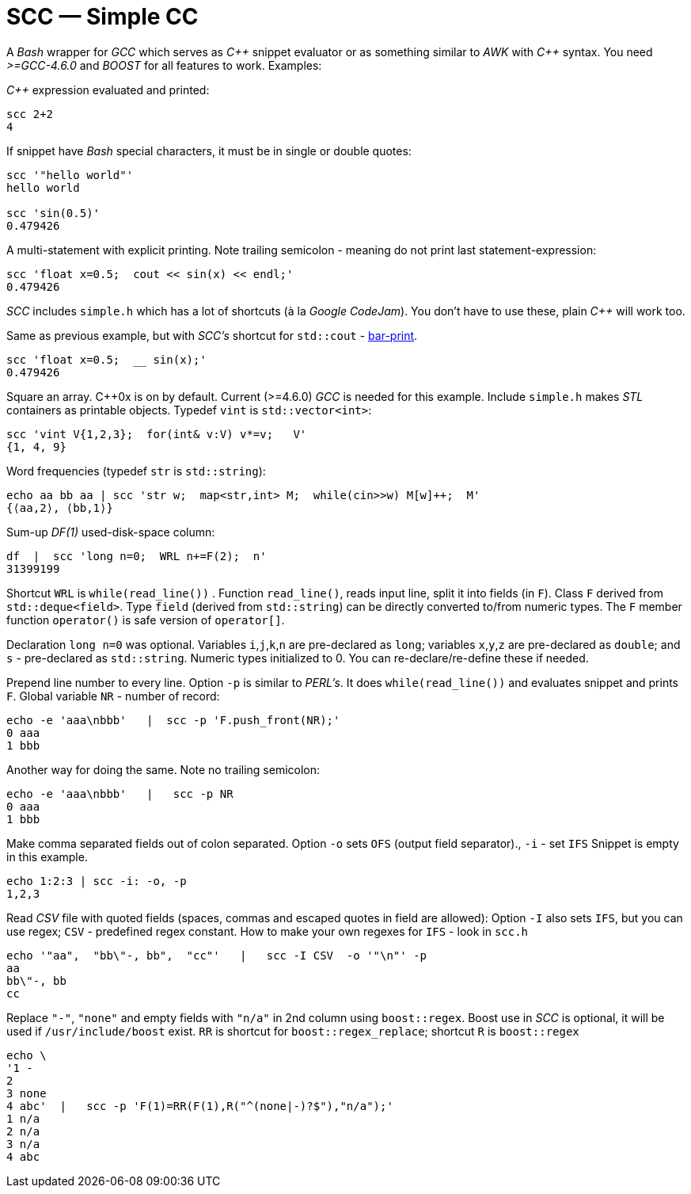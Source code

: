 // vim:set ft=asciidoc:
SCC — Simple CC  
===============

// (aka Snippet C++ Compiler)

A _Bash_ wrapper for _GCC_ which serves as _+++C++ +++_ snippet evaluator or as something
similar to _AWK_ with _+++C++ +++_ syntax.  You need _>=GCC-4.6.0_ and _BOOST_ for all
features to work. Examples:

_+++C++ +++_ expression  evaluated and printed:

----------------------------------------------------------------------------
scc 2+2								
4
----------------------------------------------------------------------------

If snippet have _Bash_ special characters,  it must be in single or double quotes:

----------------------------------------------------------------------------
scc '"hello world"'
hello world

scc 'sin(0.5)'						
0.479426
----------------------------------------------------------------------------

A multi-statement with explicit printing.
Note trailing semicolon - meaning do not print last statement-expression:

----------------------------------------------------------------------------
scc 'float x=0.5;  cout << sin(x) << endl;'			
0.479426
----------------------------------------------------------------------------

_SCC_ includes `simple.h` which has a lot of shortcuts (à la _Google CodeJam_).  You don't
have to use these, plain _+++C++ +++_ will work too. 

Same as previous example, but with _SCC's_ shortcut for `std::cout` - http://volnitsky.com/project/scc/#_simplified_printing[bar-print]. 

----------------------------------------------------------------------------
scc 'float x=0.5;  __ sin(x);'	
0.479426
----------------------------------------------------------------------------

Square an array.  +++C++0x+++ is on by default.  Current (>=4.6.0) _GCC_ is needed for this example. 
Include `simple.h` makes _STL_ containers as printable objects. Typedef `vint` is `std::vector<int>`: 

----------------------------------------------------------------------------
scc 'vint V{1,2,3};  for(int& v:V) v*=v;   V'			
{1, 4, 9}								
----------------------------------------------------------------------------

Word frequencies (typedef `str` is `std::string`):

----------------------------------------------------------------------------
echo aa bb aa | scc 'str w;  map<str,int> M;  while(cin>>w) M[w]++;  M' 
{⟨aa,2⟩, ⟨bb,1⟩}
----------------------------------------------------------------------------

Sum-up _DF(1)_ used-disk-space column:

----------------------------------------------------------------------------
df  |  scc 'long n=0;  WRL n+=F(2);  n'
31399199
----------------------------------------------------------------------------

Shortcut `WRL` is  `while(read_line())` .  
Function `read_line()`, reads input line, split it into fields (in `F`).
Class `F` derived from `std::deque<field>`. 
Type `field`  (derived from `std::string`) can be directly converted to/from numeric types.
The `F` member function  `operator()`  is safe version of `operator[]`.

Declaration `long n=0` was optional.  Variables `i`,`j`,`k`,`n` are
pre-declared as `long`; variables `x`,`y`,`z` are pre-declared as `double`; 
and `s` - pre-declared as `std::string`.  Numeric types initialized to 0.
You can re-declare/re-define these if needed.

Prepend line number to every line.
Option `-p` is similar to _PERL's_. It does `while(read_line())` and evaluates snippet and prints `F`.
Global variable `NR` - number of record: 

----------------------------------------------------------------------------
echo -e 'aaa\nbbb'   |  scc -p 'F.push_front(NR);'
0 aaa
1 bbb
----------------------------------------------------------------------------

Another way for doing the same. Note no trailing semicolon:

----------------------------------------------------------------------------
echo -e 'aaa\nbbb'   |   scc -p NR
0 aaa
1 bbb
----------------------------------------------------------------------------

Make comma separated fields out of colon separated.  Option `-o` sets `OFS`
(output field separator)., `-i` - set `IFS`  Snippet is empty in this example.

----------------------------------------------------------------------------
echo 1:2:3 | scc -i: -o, -p
1,2,3
----------------------------------------------------------------------------

Read _CSV_ file with quoted fields (spaces, commas and escaped quotes in field are allowed):
Option `-I` also sets `IFS`, but you can use regex; `CSV` - predefined regex constant.
How to make your own regexes  for `IFS`  - look in `scc.h`

----------------------------------------------------------------------------
echo '"aa",  "bb\"-, bb",  "cc"'   |   scc -I CSV  -o '"\n"' -p
aa
bb\"-, bb
cc
----------------------------------------------------------------------------

Replace `"-"`, `"none"` and empty fields with `"n/a"` in 2nd column using `boost::regex`. 
Boost use in _SCC_ is optional, it will be used if `/usr/include/boost` exist.
`RR` is shortcut for `boost::regex_replace`;  shortcut `R` is `boost::regex`

----------------------------------------------------------------------------
echo \
'1 -
2
3 none
4 abc'  |   scc -p 'F(1)=RR(F(1),R("^(none|-)?$"),"n/a");'
1 n/a
2 n/a
3 n/a
4 abc
----------------------------------------------------------------------------


/////////////////////////////////
 echo -e '11 222222222222\n1111111111 22' |scc -n 'FMT("%s %|20t| %s") %F[0] %F[1]'
///////////////////////////////////


See full docs at http://volnitsky.com/project/scc[]

